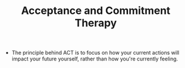 #+TITLE: Acceptance and Commitment Therapy
#+ROAM_ALIAS: "ACT"

- The principle behind ACT is to focus on how your current actions will impact your future yourself, rather than how you're currently feeling.
